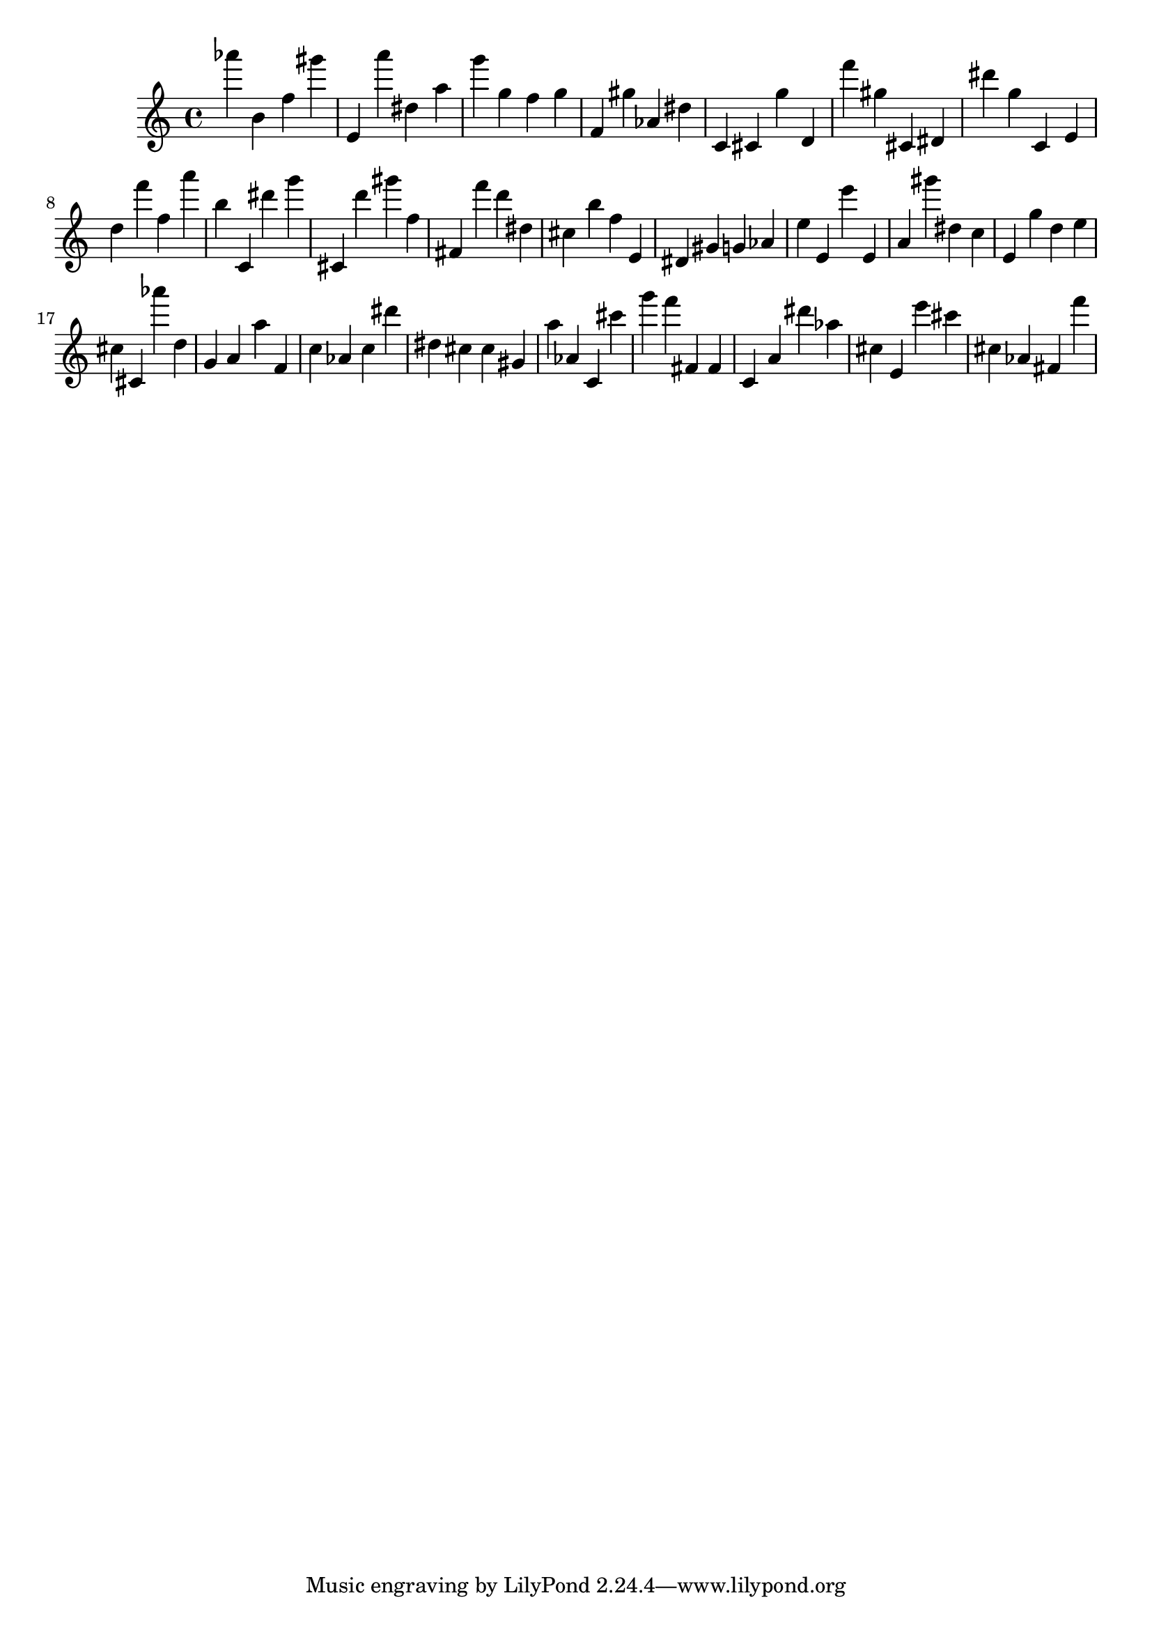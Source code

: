 \version "2.18.2"
\score {

{
\clef treble
as''' b' f'' gis''' e' a''' dis'' a'' g''' g'' f'' g'' f' gis'' as' dis'' c' cis' g'' d' f''' gis'' cis' dis' dis''' g'' c' e' d'' f''' f'' a''' b'' c' dis''' g''' cis' d''' gis''' f'' fis' f''' d''' dis'' cis'' b'' f'' e' dis' gis' g' as' e'' e' e''' e' a' gis''' dis'' c'' e' g'' d'' e'' cis'' cis' as''' d'' g' a' a'' f' c'' as' c'' dis''' dis'' cis'' cis'' gis' a'' as' c' cis''' g''' f''' fis' fis' c' a' dis''' as'' cis'' e' e''' cis''' cis'' as' fis' f''' 
}

 \midi { }
 \layout { }
}